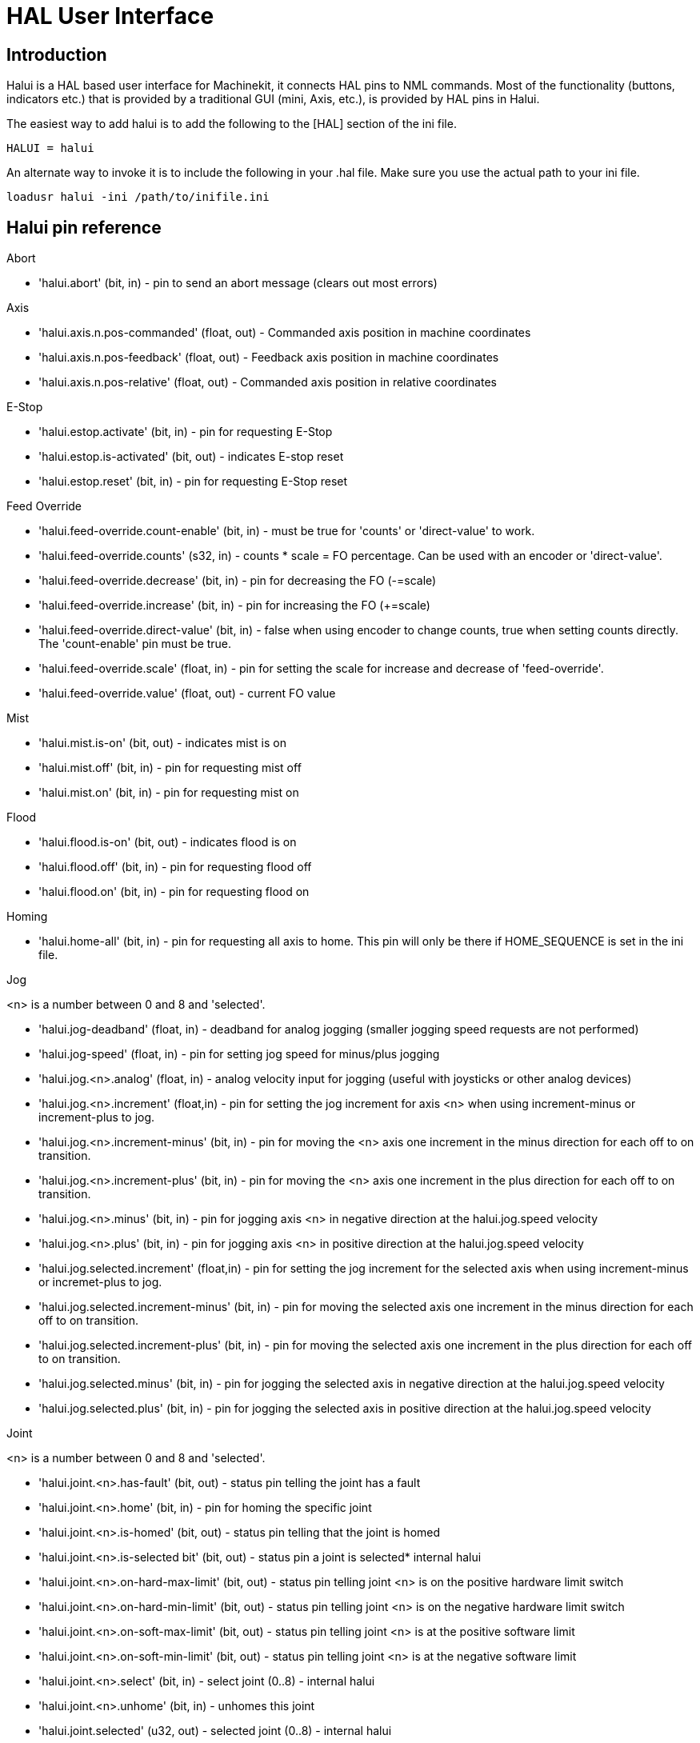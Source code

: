 = HAL User Interface

[[cha:hal-user-interface]] (((HAL User Interface)))

== Introduction[[sec:HaluiIntroduction]]

Halui is a HAL based user interface for Machinekit, it connects HAL pins to
NML commands. Most of the functionality (buttons, indicators etc.) that
is provided by a traditional GUI (mini, Axis, etc.), is provided by HAL
pins in Halui.

The easiest way to add halui is to add the following to the [HAL]
section of the ini file.

----
HALUI = halui
----

An alternate way to invoke it is to include the following in your .hal
file. Make sure you use the actual path to your ini file.

----
loadusr halui -ini /path/to/inifile.ini
----

[[sec:Halui-pin-reference]]
== Halui pin reference

.Abort

* 'halui.abort' (bit, in) - pin to send an abort message (clears out most errors)

.Axis

* 'halui.axis.n.pos-commanded' (float, out) - Commanded axis position in machine coordinates
* 'halui.axis.n.pos-feedback' (float, out) - Feedback axis position in machine coordinates
* 'halui.axis.n.pos-relative' (float, out) - Commanded axis position in relative coordinates

.E-Stop

* 'halui.estop.activate' (bit, in) - pin for requesting E-Stop
* 'halui.estop.is-activated' (bit, out) - indicates E-stop reset
* 'halui.estop.reset' (bit, in) - pin for requesting E-Stop reset

.Feed Override

* 'halui.feed-override.count-enable' (bit, in) - must be true for 'counts' or
'direct-value' to work.
* 'halui.feed-override.counts' (s32, in) - counts * scale = FO percentage. Can
be used with an encoder or 'direct-value'.
* 'halui.feed-override.decrease' (bit, in) - pin for decreasing the FO (-=scale)
* 'halui.feed-override.increase' (bit, in) - pin for increasing the FO (+=scale)
* 'halui.feed-override.direct-value' (bit, in) - false when using encoder to
change counts, true when setting counts directly. The 'count-enable' pin must
be true.
* 'halui.feed-override.scale' (float, in) - pin for setting the scale for 
   increase and decrease of 'feed-override'.
* 'halui.feed-override.value' (float, out) - current FO value

.Mist 

* 'halui.mist.is-on' (bit, out) - indicates mist is on
* 'halui.mist.off' (bit, in) - pin for requesting mist off
* 'halui.mist.on' (bit, in) - pin for requesting mist on

.Flood

* 'halui.flood.is-on' (bit, out) - indicates flood is on
* 'halui.flood.off' (bit, in) - pin for requesting flood off
* 'halui.flood.on' (bit, in) - pin for requesting flood on

.Homing

* 'halui.home-all' (bit, in) - pin for requesting all axis to home. This
   pin will only be there if HOME_SEQUENCE is set in the ini file.

.Jog

<n> is a number between 0 and 8 and 'selected'.

* 'halui.jog-deadband' (float, in) - deadband for analog jogging (smaller 
   jogging speed requests are not performed)
* 'halui.jog-speed' (float, in) - pin for setting jog speed for minus/plus jogging
* 'halui.jog.<n>.analog' (float, in) - analog velocity input for jogging 
   (useful with joysticks or other analog devices)
* 'halui.jog.<n>.increment' (float,in) - pin for setting the jog increment for
   axis <n> when using increment-minus or increment-plus to jog.
* 'halui.jog.<n>.increment-minus' (bit, in) - pin for moving the <n> axis one
   increment in the minus direction for each off to on transition.
* 'halui.jog.<n>.increment-plus' (bit, in) - pin for moving the <n> axis one
   increment in the plus direction for each off to on transition.
* 'halui.jog.<n>.minus' (bit, in) - pin for jogging axis <n> in negative 
   direction at the halui.jog.speed velocity
* 'halui.jog.<n>.plus' (bit, in) - pin for jogging axis <n> in positive 
   direction at the halui.jog.speed velocity
* 'halui.jog.selected.increment' (float,in) - pin for setting the jog increment
   for the selected axis when using increment-minus or incremet-plus to jog.
* 'halui.jog.selected.increment-minus' (bit, in) - pin for moving the selected axis
   one increment in the minus direction for each off to on transition.
* 'halui.jog.selected.increment-plus' (bit, in) - pin for moving the selected axis
   one increment in the plus direction for each off to on transition.
* 'halui.jog.selected.minus' (bit, in) - pin for jogging the selected axis 
   in negative direction at the halui.jog.speed velocity
* 'halui.jog.selected.plus' (bit, in) - pin for jogging the selected axis 
   in positive direction at the halui.jog.speed velocity

.Joint

<n> is a number between 0 and 8 and 'selected'.

* 'halui.joint.<n>.has-fault' (bit, out) - status pin telling the joint 
   has a fault
* 'halui.joint.<n>.home' (bit, in) - pin for homing the specific joint 
* 'halui.joint.<n>.is-homed' (bit, out) - status pin telling that the joint is homed
* 'halui.joint.<n>.is-selected bit' (bit, out) - status pin a joint is selected* internal halui
* 'halui.joint.<n>.on-hard-max-limit' (bit, out) - status pin telling 
   joint <n> is on the positive hardware limit switch
* 'halui.joint.<n>.on-hard-min-limit' (bit, out) - status pin telling 
   joint <n> is on the negative hardware limit switch
* 'halui.joint.<n>.on-soft-max-limit' (bit, out) - status pin telling 
   joint <n> is at the positive software limit
* 'halui.joint.<n>.on-soft-min-limit' (bit, out) - status pin telling 
   joint <n> is at the negative software limit
* 'halui.joint.<n>.select' (bit, in) - select joint (0..8) - internal halui
* 'halui.joint.<n>.unhome' (bit, in) - unhomes this joint
* 'halui.joint.selected' (u32, out) - selected joint (0..8) - internal halui
* 'halui.joint.selected.has-fault' (bit, out) - status pin telling that 
   the joint <n> has a fault
* 'halui.joint.selected.home' (bit, in) - pin for homing the selected joint 
* 'halui.joint.selected.is-homed' (bit, out) - status pin telling that the 
   selected joint is homed
* 'halui.joint.selected.on-hard-max-limit' (bit, out) - status pin telling 
   that the selected joint is on the positive hardware limit
* 'halui.joint.selected.on-hard-min-limit' (bit, out) - status pin telling 
   that the selected joint is on the negative hardware limit
* 'halui.joint.selected.on-soft-max-limit' (bit, out) - status pin telling 
   that the selected joint is on the positive software limit
* 'halui.joint.selected.on-soft-min-limit' (bit, out) - status pin telling 
   that the selected joint is on the negative software limit
* 'halui.joint.selected.unhome' (bit, in) - pin for unhoming the selected joint. 

.Lube

* 'halui.lube.is-on' (bit, out) - indicates lube is on
* 'halui.lube.off' (bit, in) - pin for requesting lube off
* 'halui.lube.on' (bit, in) - pin for requesting lube on

.Machine

* 'halui.machine.is-on' (bit, out) - indicates machine on
* 'halui.machine.off' (bit, in) - pin for requesting machine off
* 'halui.machine.on' (bit, in) - pin for requesting machine on

.Max Velocity

The maximum linear velocity can be adjusted from 0 to the MAX_VELOCITY
that is set in the [TRAJ] section of the ini file.

* 'halui.max-velocity.count-enable' (bit, in) - must be true for 'counts' or
'direct-value' to work.
* 'halui.max-velocity.counts' (s32, in) - counts * scale = MV percentage. Can
be used with an encoder or 'direct-value'.
* 'halui.max-velocity.direct-value' (bit, in) - false when using encoder to
change counts, true when setting counts directly. The 'count-enable' pin must
be true.
* 'halui.max-velocity.decrease' (bit, in) - pin for decreasing max velocity
* 'halui.max-velocity.increase' (bit, in) - pin for increasing max velocity
* 'halui.max-velocity.scale' (float, in) - the amount applied to the 
   current maximum velocity with each transition from off to on of the 
   increase or decrease pin in machine units per second.
* 'halui.max-velocity.value' (float, out) - is the maximum linear velocity 
   in machine units per second. 

[[sub:MDI]]
.MDI
(((MDI)))

Sometimes the user wants to add more complicated tasks to be performed 
by the activation of a HAL pin. This is possible using the following 
MDI commands scheme: 

* The MDI_COMMAND is added to the ini file in the [HALUI] section. 

----
[HALUI] 
MDI_COMMAND = G0 X0
----

* When halui starts it will read the MDI_COMMAND fields in the ini, and
   export pins from 00 to the number of MDI_COMMAND's found in the ini up
   to a maximum of 64 commands.
* 'halui.mdi-command-<nn>' (bit, in) - halui will try to send the MDI
   command defined in the ini. This will not always succeed, depending on
   the operating mode Machinekit is in (e.g. while in AUTO halui can't
   successfully send MDI commands). If the command succeeds then it will
   place Machinekit in the MDI mode and then back to Manual mode. 

.Joint Selection

* 'halui.joint.select' (u32, in) - select joint (0..8) - internal halui
* 'halui.joint.selected' (u32, out) - joint (0..8) selected* internal halui
* 'halui.joint.x.select bit' (bit, in) - pins for selecting a joint* internal halui
* 'halui.joint.x.is-selected bit' (bit, out) - indicates joint selected* internal halui

.Mode

* 'halui.mode.auto' (bit, in) - pin for requesting auto mode
* 'halui.mode.is-auto' (bit, out) - indicates auto mode is on
* 'halui.mode.is-joint' (bit, out) - indicates joint by joint jog mode is on
* 'halui.mode.is-manual' (bit, out) - indicates manual mode is on
* 'halui.mode.is-mdi' (bit, out) - indicates mdi mode is on
* 'halui.mode.is-teleop' (bit, out) - indicates coordinated jog mode is on
* 'halui.mode.joint' (bit, in) - pin for requesting joint by joint jog mode
* 'halui.mode.manual' (bit, in) - pin for requesting manual mode
* 'halui.mode.mdi' (bit, in) - pin for requesting mdi mode
* 'halui.mode.teleop' (bit, in) - pin for requesting coordinated jog mode

.Program

* 'halui.program.block-delete.is-on' (bit, out) - status pin telling that block delete is on
* 'halui.program.block-delete.off' (bit, in) - pin for requesting that block delete is off
* 'halui.program.block-delete.on' (bit, in) - pin for requesting that block delete is on
* 'halui.program.is-idle' (bit, out) - status pin telling that no program is running
* 'halui.program.is-paused' (bit, out) - status pin telling that a program is paused
* 'halui.program.is-running' (bit, out) - status pin telling that a program is running
* 'halui.program.optional-stop.is-on' (bit, out) - status pin telling that the optional stop is on
* 'halui.program.optional-stop.off' (bit, in) - pin requesting that the optional stop is off
* 'halui.program.optional-stop.on' (bit, in) - pin requesting that the optional stop is on
* 'halui.program.pause' (bit, in) - pin for pausing a program
* 'halui.program.resume' (bit, in) - pin for resuming a paused program
* 'halui.program.run' (bit, in) - pin for running a program
* 'halui.program.step' (bit, in) - pin for stepping in a program
* 'halui.program.stop' (bit, in) - pin for stopping a program

.Spindle Override

* 'halui.spindle-override.count-enable' (bit, in) - must be true for 'counts' or
'direct-value' to work.
* 'halui.spindle-override.counts' (s32, in) - counts * scale = SO percentage
* 'halui.spindle-override.decrease' (bit, in) - pin for decreasing the SO (-=scale)
* 'halui.spindle-override.direct-value' (bit, in) - false when using encoder to change counts, 
true when setting counts directly. The 'count-enable' pin must be true.
* 'halui.spindle-override.increase' (bit, in) - pin for increasing the SO (+=scale)
* 'halui.spindle-override.scale' (float, in) - pin for setting the scale on changing the SO
* 'halui.spindle-override.value' (float, out) - current SO value 

.Spindle

* 'halui.spindle.brake-is-on' (bit, out) - indicates brake is on
* 'halui.spindle.brake-off' (bit, in) - pin for deactivating spindle/brake
* 'halui.spindle.brake-on' (bit, in) - pin for activating spindle-brake
* 'halui.spindle.decrease' (bit, in) - decreases spindle speed
* 'halui.spindle.forward' (bit, in) - starts the spindle with CW motion
* 'halui.spindle.increase' (bit, in)- increases spindle speed
* 'halui.spindle.is-on' (bit, out) - indicates spindle is on (either direction)
* 'halui.spindle.reverse' (bit, in)- starts the spindle with a CCW motion
* 'halui.spindle.runs-backward' (bit, out) - indicates spindle is on, and in reverse
* 'halui.spindle.runs-forward' (bit, out) - indicates spindle is on, and in forward
* 'halui.spindle.start' (bit, in) - starts the spindle
* 'halui.spindle.stop' (bit, in) - stops the spindle

.Tool

* 'halui.tool.length-offset' (float, out) - indicates current applied tool-length-offset
* 'halui.tool.number' (u32, out) - indicates current selected tool

